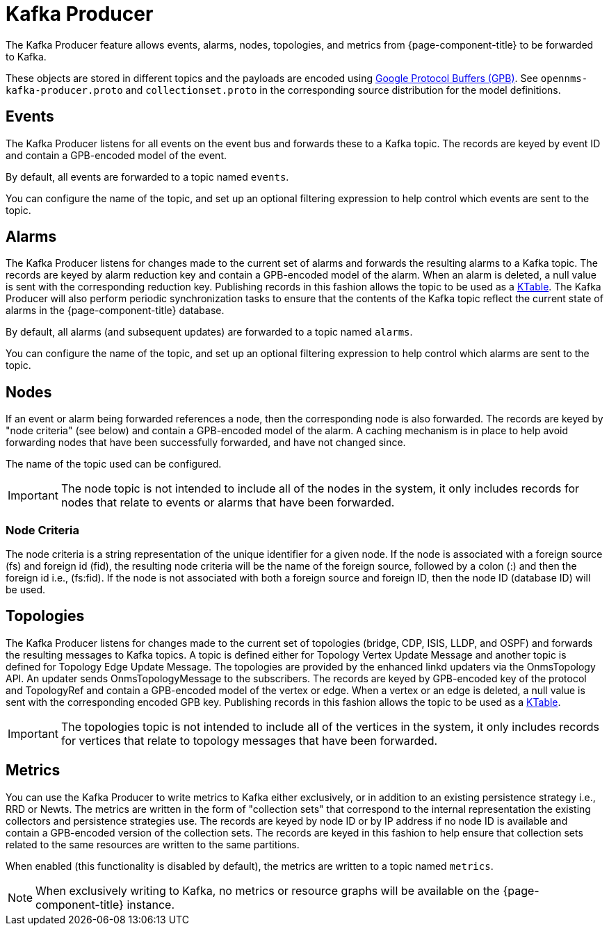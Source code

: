
= Kafka Producer

The Kafka Producer feature allows events, alarms, nodes, topologies, and metrics from {page-component-title} to be forwarded to Kafka.

These objects are stored in different topics and the payloads are encoded using link:https://developers.google.com/protocol-buffers/[Google Protocol Buffers (GPB)].
See `opennms-kafka-producer.proto` and `collectionset.proto` in the corresponding source distribution for the model definitions.

== Events

The Kafka Producer listens for all events on the event bus and forwards these to a Kafka topic.
The records are keyed by event ID and contain a GPB-encoded model of the event.

By default, all events are forwarded to a topic named `events`.

You can configure the name of the topic, and set up an optional filtering expression to help control which events are sent to the topic.

== Alarms

The Kafka Producer listens for changes made to the current set of alarms and forwards the resulting alarms to a Kafka topic.
The records are keyed by alarm reduction key and contain a GPB-encoded model of the alarm.
When an alarm is deleted, a null value is sent with the corresponding reduction key.
Publishing records in this fashion allows the topic to be used as a link:https://docs.confluent.io/current/streams/concepts.html#ktable[KTable].
The Kafka Producer will also perform periodic synchronization tasks to ensure that the contents of the Kafka topic reflect the current state of alarms in the {page-component-title} database.

By default, all alarms (and subsequent updates) are forwarded to a topic named `alarms`.

You can configure the name of the topic, and set up an optional filtering expression to help control which alarms are sent to the topic.

== Nodes

If an event or alarm being forwarded references a node, then the corresponding node is also forwarded.
The records are keyed by "node criteria" (see below) and contain a GPB-encoded model of the alarm.
A caching mechanism is in place to help avoid forwarding nodes that have been successfully forwarded, and have not changed since.

The name of the topic used can be configured.

IMPORTANT: The node topic is not intended to include all of the nodes in the system, it only includes records for nodes that relate to events or alarms that have been forwarded.

=== Node Criteria

The node criteria is a string representation of the unique identifier for a given node.
If the node is associated with a foreign source (fs)  and foreign id (fid), the resulting node criteria will be the name of the foreign source, followed by a colon (:) and then the foreign id i.e., (fs:fid).
If the node is not associated with both a foreign source and foreign ID, then the node ID (database ID) will be used.

== Topologies

The Kafka Producer listens for changes made to the current set of topologies (bridge, CDP, ISIS, LLDP, and OSPF) and forwards the resulting messages to Kafka topics. A topic is defined either for Topology Vertex Update Message and another topic is defined for Topology Edge Update Message.
The topologies are provided by the enhanced linkd updaters via the OnmsTopology API.
An updater sends OnmsTopologyMessage to the subscribers.
The records are keyed by GPB-encoded key of the protocol and TopologyRef and contain a GPB-encoded model of the vertex or edge.
When a vertex or an edge is deleted, a null value is sent with the corresponding encoded GPB key.
Publishing records in this fashion allows the topic to be used as a link:https://docs.confluent.io/current/streams/concepts.html#ktable[KTable].

IMPORTANT: The topologies topic is not intended to include all of the vertices in the system, it only includes records for vertices that relate to topology messages that have been forwarded. 

== Metrics

You can use the Kafka Producer to write metrics to Kafka either exclusively, or in addition to an existing persistence strategy i.e., RRD or Newts.
The metrics are written in the form of "collection sets" that correspond to the internal representation the existing collectors and persistence strategies use.
The records are keyed by node ID or by IP address if no node ID is available and contain a GPB-encoded version of the collection sets.
The records are keyed in this fashion to help ensure that collection sets related to the same resources are written to the same partitions.

When enabled (this functionality is disabled by default), the metrics are written to a topic named `metrics`.

NOTE: When exclusively writing to Kafka, no metrics or resource graphs will be available on the {page-component-title} instance.





